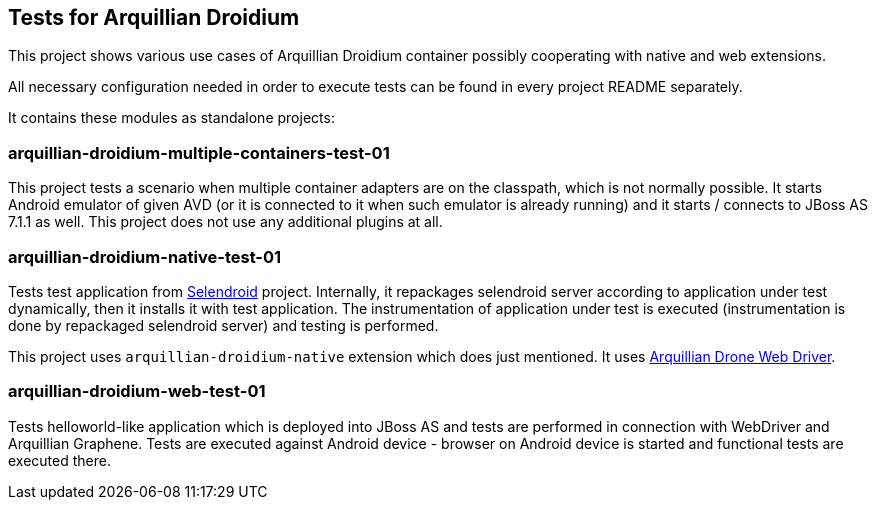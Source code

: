 == Tests for Arquillian Droidium

This project shows various use cases of Arquillian Droidium container 
possibly cooperating with native and web extensions.

All necessary configuration needed in order to execute tests can be 
found in every project README separately.

It contains these modules as standalone projects:

=== arquillian-droidium-multiple-containers-test-01

This project tests a scenario when multiple container adapters are on the classpath,
which is not normally possible. It starts Android emulator of given AVD 
(or it is connected to it when such emulator is already running) and 
it starts / connects to JBoss AS 7.1.1 as well. This project does not 
use any additional plugins at all.

=== arquillian-droidium-native-test-01

Tests test application from http://dominikdary.github.io/selendroid/[Selendroid] project. 
Internally, it repackages selendroid server according to application under test dynamically, 
then it installs it with test application. The instrumentation of application under test is 
executed (instrumentation is done by repackaged selendroid server) and testing is performed.

This project uses `arquillian-droidium-native` extension which does just mentioned. It uses 
https://docs.jboss.org/author/display/ARQ/Drone[Arquillian Drone Web Driver].

=== arquillian-droidium-web-test-01

Tests helloworld-like application which is deployed into JBoss AS and tests 
are performed in connection with WebDriver and Arquillian Graphene. Tests are 
executed against Android device - browser on Android device is started and 
functional tests are executed there.

